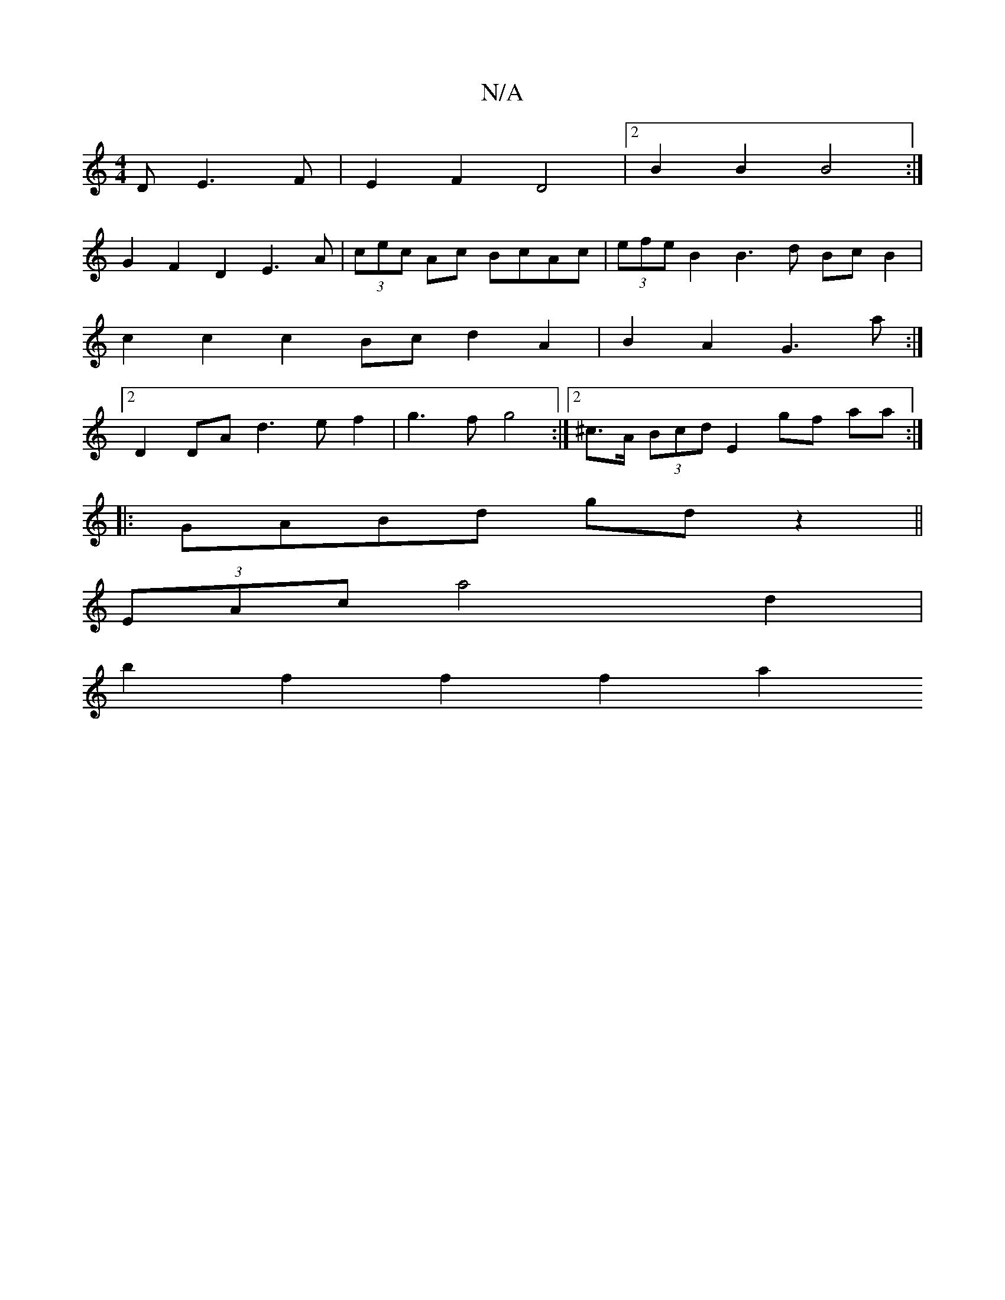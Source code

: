 X:1
T:N/A
M:4/4
R:N/A
K:Cmajor
D E3 F|E2 F2 D4 |2 B2 B2 B4:|
G2 F2 D2 E3A |(3cec Ac BcAc | (3efe B2 B3 d Bc B2 |
c2c2 c2 Bc d2A2|B2A2 G3a:|
[2 D2DA d3ef2|g3f g4 :|2 ^c>A (3Bcd E2 gf aa :|
|:GABd gd z2||
(3EAc a4 d2 |
b2 f2 f2 f2 a2